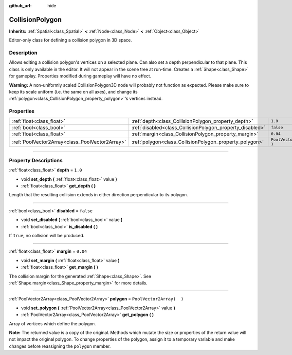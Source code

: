 :github_url: hide

.. DO NOT EDIT THIS FILE!!!
.. Generated automatically from Godot engine sources.
.. Generator: https://github.com/godotengine/godot/tree/3.5/doc/tools/make_rst.py.
.. XML source: https://github.com/godotengine/godot/tree/3.5/doc/classes/CollisionPolygon.xml.

.. _class_CollisionPolygon:

CollisionPolygon
================

**Inherits:** :ref:`Spatial<class_Spatial>` **<** :ref:`Node<class_Node>` **<** :ref:`Object<class_Object>`

Editor-only class for defining a collision polygon in 3D space.

.. rst-class:: classref-introduction-group

Description
-----------

Allows editing a collision polygon's vertices on a selected plane. Can also set a depth perpendicular to that plane. This class is only available in the editor. It will not appear in the scene tree at run-time. Creates a :ref:`Shape<class_Shape>` for gameplay. Properties modified during gameplay will have no effect.

\ **Warning:** A non-uniformly scaled CollisionPolygon3D node will probably not function as expected. Please make sure to keep its scale uniform (i.e. the same on all axes), and change its :ref:`polygon<class_CollisionPolygon_property_polygon>`'s vertices instead.

.. rst-class:: classref-reftable-group

Properties
----------

.. table::
   :widths: auto

   +-------------------------------------------------+-----------------------------------------------------------+--------------------------+
   | :ref:`float<class_float>`                       | :ref:`depth<class_CollisionPolygon_property_depth>`       | ``1.0``                  |
   +-------------------------------------------------+-----------------------------------------------------------+--------------------------+
   | :ref:`bool<class_bool>`                         | :ref:`disabled<class_CollisionPolygon_property_disabled>` | ``false``                |
   +-------------------------------------------------+-----------------------------------------------------------+--------------------------+
   | :ref:`float<class_float>`                       | :ref:`margin<class_CollisionPolygon_property_margin>`     | ``0.04``                 |
   +-------------------------------------------------+-----------------------------------------------------------+--------------------------+
   | :ref:`PoolVector2Array<class_PoolVector2Array>` | :ref:`polygon<class_CollisionPolygon_property_polygon>`   | ``PoolVector2Array(  )`` |
   +-------------------------------------------------+-----------------------------------------------------------+--------------------------+

.. rst-class:: classref-section-separator

----

.. rst-class:: classref-descriptions-group

Property Descriptions
---------------------

.. _class_CollisionPolygon_property_depth:

.. rst-class:: classref-property

:ref:`float<class_float>` **depth** = ``1.0``

.. rst-class:: classref-property-setget

- void **set_depth** **(** :ref:`float<class_float>` value **)**
- :ref:`float<class_float>` **get_depth** **(** **)**

Length that the resulting collision extends in either direction perpendicular to its polygon.

.. rst-class:: classref-item-separator

----

.. _class_CollisionPolygon_property_disabled:

.. rst-class:: classref-property

:ref:`bool<class_bool>` **disabled** = ``false``

.. rst-class:: classref-property-setget

- void **set_disabled** **(** :ref:`bool<class_bool>` value **)**
- :ref:`bool<class_bool>` **is_disabled** **(** **)**

If ``true``, no collision will be produced.

.. rst-class:: classref-item-separator

----

.. _class_CollisionPolygon_property_margin:

.. rst-class:: classref-property

:ref:`float<class_float>` **margin** = ``0.04``

.. rst-class:: classref-property-setget

- void **set_margin** **(** :ref:`float<class_float>` value **)**
- :ref:`float<class_float>` **get_margin** **(** **)**

The collision margin for the generated :ref:`Shape<class_Shape>`. See :ref:`Shape.margin<class_Shape_property_margin>` for more details.

.. rst-class:: classref-item-separator

----

.. _class_CollisionPolygon_property_polygon:

.. rst-class:: classref-property

:ref:`PoolVector2Array<class_PoolVector2Array>` **polygon** = ``PoolVector2Array(  )``

.. rst-class:: classref-property-setget

- void **set_polygon** **(** :ref:`PoolVector2Array<class_PoolVector2Array>` value **)**
- :ref:`PoolVector2Array<class_PoolVector2Array>` **get_polygon** **(** **)**

Array of vertices which define the polygon.

\ **Note:** The returned value is a copy of the original. Methods which mutate the size or properties of the return value will not impact the original polygon. To change properties of the polygon, assign it to a temporary variable and make changes before reassigning the ``polygon`` member.

.. |virtual| replace:: :abbr:`virtual (This method should typically be overridden by the user to have any effect.)`
.. |const| replace:: :abbr:`const (This method has no side effects. It doesn't modify any of the instance's member variables.)`
.. |vararg| replace:: :abbr:`vararg (This method accepts any number of arguments after the ones described here.)`
.. |static| replace:: :abbr:`static (This method doesn't need an instance to be called, so it can be called directly using the class name.)`
